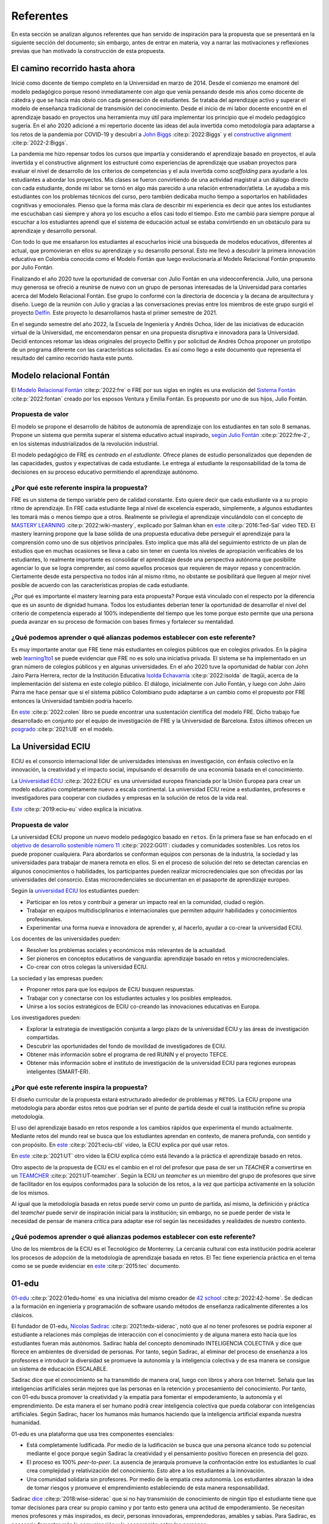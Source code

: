 Referentes
============

En esta sección se analizan algunos referentes que han servido de inspiración 
para la propuesta que se presentará en la siguiente sección del documento; sin embargo, 
antes de entrar en materia, voy a narrar las motivaciones y reflexiones previas 
que han motivado la construcción de esta propuesta.

El camino recorrido hasta ahora
---------------------------------

Inicié como docente de tiempo completo en la Universidad en marzo de 2014. Desde 
el comienzo me enamoré del modelo pedagógico porque resonó inmediatamente con algo 
que venía pensando desde mis años como docente de cátedra y que se hacía más obvio 
con cada generación de estudiantes. Se trataba del aprendizaje activo y superar 
el modelo de enseñanza tradicional de transmisión del conocimiento. Desde el inicio 
de mi labor docente encontré en el aprendizaje basado en proyectos una herramienta 
muy útil para implementar los principio que el modelo pedagógico sugería. En el año 
2020 adicioné a mi repertorio docente las ideas del aula invertida como metodología 
para adaptarse a los retos de la pandemia por COVID-19 y descubrí a 
`John Biggs <https://www.johnbiggs.com.au>`__ :cite:p:`2022:Biggs` y el 
`constructive alignment <https://www.johnbiggs.com.au/academic/constructive-alignment/>`__ :cite:p:`2022-2:Biggs`.

La pandemia me hizo repensar todos los cursos que impartía y considerando el aprendizaje 
basado en proyectos, el aula invertida y el constructive alignment los estructuré como 
experiencias de aprendizaje que usaban proyectos para evaluar el nivel de desarrollo de los 
criterios de competencias y el aula invertida como `scaffolding` para ayudarle a los estudiantes a 
abordar los proyectos. Mis clases se fueron convirtiendo de una actividad magistral 
a un diálogo directo con cada estudiante, donde mi labor se tornó en algo más parecido a una relación 
entrenador/atleta. Le ayudaba a mis estudiantes con los problemas técnicos del curso, pero también 
dedicaba mucho tiempo a soportarlos en habilidades cognitivas y emocionales. Pienso que la forma más clara 
de describir mi experiencia es decir que antes los estudiantes me escuchaban casi siempre y ahora yo los 
escucho a ellos casi todo el tiempo. Esto me cambió para siempre porque al escuchar a los estudiantes 
aprendí que el sistema de educación actual se estaba convirtiendo en un obstáculo para su aprendizaje y 
desarrollo personal.

Con todo lo que me ensañaron los estudiantes al escucharlos inicié una búsqueda de modelos 
educativos, diferentes al actual, que promovieran en ellos su aprendizaje y su 
desarrollo personal. Esto me llevó a descubrir la primera innovación educativa en Colombia conocida 
como el Modelo Fontán que luego evolucionaría al Modelo Relacional Fontán propuesto por 
Julio Fontán.

Finalizando el año 2020 tuve la oportunidad de conversar con Julio Fontán en una videoconferencia. 
Julio, una persona muy generosa se ofreció a reunirse de nuevo con un grupo de personas 
interesadas de la Universidad para contarles acerca del Modelo Relacional Fontán. Ese grupo 
lo conformé con la directoria de docencia y la decana de arquitectura y diseño. Luego de la reunión 
con Julio y gracias a las conversaciones previas entre los miembros de este grupo surgió el proyecto 
`Delfín <https://upbeduco.sharepoint.com/:p:/s/ProyectoDelfn/EQKYAkRq8htEnjobX2DiTT8B1gu-0ohEpLLV1OaAj620rA?e=RUJyv5>`__. 
Este proyecto lo desarrollamos hasta el primer semestre de 2021.


En el segundo semestre del año 2022, la Escuela de Ingeniería y Andrés Ochoa, líder de las iniciativas de 
educación virtual de la Universidad, me encomendaron pensar en una propuesta disruptiva e innovadora para 
la Universidad. Decidí entonces retomar las ideas originales del proyecto Delfín y por solicitud de 
Andrés Ochoa proponer un prototipo de un programa diferente con las características solicitadas. 
Es así como llego a este documento que representa el resultado del camino recorrido hasta este punto.

Modelo relacional Fontán
--------------------------

El `Modelo Relacional Fontán <https://www.learning1to1.net/>`__ :cite:p:`2022:fre` o FRE por sus siglas en inglés 
es una evolución del `Sistema Fontán <https://colegiofontan.edu.co/sistema-fontan/>`__ :cite:p:`2022:fontan` 
creado por los esposos Ventura y Emilia Fontán. Es propuesto por uno de sus hijos, Julio Fontán.

Propuesta de valor
***************************

El modelo se propone el desarrollo de hábitos de autonomía de aprendizaje con los estudiantes 
en tan solo 8 semanas. Propone un sistema que permita superar el sistema educativo actual inspirado, 
`según Julio Fontán <https://youtu.be/sH_57WAeBcw>`__ :cite:p:`2022:fre-2`, en los sistemas industrializados 
de la revolución industrial.

El modelo pedagógico de FRE es `centrado en el estudiante`. Ofrece planes de estudio personalizados que dependen 
de las capacidades, gustos y expectativas de cada estudiante. Le entrega al estudiante la responsabilidad de la 
toma de decisiones en su proceso educativo permitiendo el aprendizaje autónomo.

¿Por qué este referente inspira la propuesta?
***********************************************

FRE es un sistema de tiempo variable pero de calidad constante. Esto quiere decir que cada estudiante 
va a su propio ritmo de aprendizaje. En FRE cada estudiante llega al nivel de excelencia esperado, simplemente, 
a algunos estudiantes les tomará más o menos tiempo que a otros. Realmente se privilegia 
el aprendizaje vinculándolo con el concepto de `MASTERY LEARNING <https://en.wikipedia.org/wiki/Mastery_learning>`__ :cite:p:`2022:wiki-mastery`, 
explicado por Salman khan en `este <https://youtu.be/-MTRxRO5SRA>`__ :cite:p:`2016:Ted-Sal` video TED. 
El mastery learning propone que la base sólida de una propuesta educativa debe perseguir el aprendizaje para la 
comprensión como uno de sus objetivos principales. Esto implica que más allá del seguimiento estricto 
de un plan de estudios que en muchas ocasiones se lleva a cabo sin tener en cuenta los niveles de 
apropiación verificables de los estudiantes, lo realmente importante es consolidar el aprendizaje desde 
una perspectiva autónoma que posibilite agenciar lo que se logra comprender, así como aquellos procesos 
que requieren de mayor repaso y concentración. Ciertamente desde esta perspectiva no todos irán al mismo 
ritmo, no obstante se posibilitará que lleguen al mejor nivel posible de acuerdo con las características propias 
de cada estudiante.

¿Por qué es importante el mastery learning para esta propuesta? Porque está vinculado con el respecto por 
la diferencia que es un asunto de dignidad humana. Todos los estudiantes deberían tener la oportunidad 
de desarrollar el nivel del criterio de competencia esperado al 100% independiente del tiempo que les 
tome porque esto permite que una persona pueda avanzar en su proceso de formación con bases firmes 
y fortalecer su mentalidad.

¿Qué podemos aprender o qué alianzas podemos establecer con este referente?
******************************************************************************

Es muy importante anotar que FRE tiene más estudiantes en colegios 
públicos que en colegios privados. En la página web `learning1to1 <https://www.learning1to1.net/>`__  se puede evidenciar 
que FRE no es solo una iniciativa privada. El sistema se ha implementado en un gran número de colegios públicos y en algunas 
universidades. En el año 2020 tuve la oportunidad de hablar con John Jairo Parra Herrera, rector de 
la Institución Educativa `Isolda Echavarría <https://www.ieisoldaechavarria.edu.co>`__ :cite:p:`2022:isolda` de Itagüi, 
acerca de la implementación del sistema en este colegio público. El diálogo, inicialmente con Julio Fontán, y luego 
con John Jairo Parra me hace pensar que si el sistema público Colombiano pudo adaptarse a un cambio como el propuesto 
por FRE entonces la Universidad también podría hacerlo.

En `este <https://www.researchgate.net/publication/348336687_El_Modelo_de_Educacion_Relacional_Fontan_De_la_practica_a_la_teoria>`__ :cite:p:`2022:colen`
libro se puede encontrar una sustentación científica del modelo FRE. Dicho trabajo fue desarrollado en conjunto por 
el equipo de investigación de FRE y la Universidad de Barcelona. Estos últimos ofrecen un 
`posgrado <https://www.il3.ub.edu/postgrado-modelo-educacion-relacional>`__  :cite:p:`2021:UB` en el modelo.

La Universidad ECIU 
-----------------------

ECIU es el consorcio internacional líder de universidades intensivas en investigación, con énfasis colectivo en 
la innovación, la creatividad y el impacto social, impulsando el desarrollo de una economía basada en el conocimiento.

La `Universidad ECIU <https://www.eciu.org/>`__ :cite:p:`2022:ECIU` es una universidad europea financiada por 
la Unión Europea para crear un modelo educativo completamente nuevo a escala continental. La universidad 
ECIU reúne a estudiantes, profesores e investigadores para cooperar con ciudades y empresas en la solución de  
retos de la vida real.

`Este <https://vimeo.com/321068392>`__ :cite:p:`2019:eciu-eu` video explica la iniciativa.

Propuesta de valor
***************************

La universidad ECIU propone un nuevo modelo pedagógico basado en ``retos``. En la primera fase se han enfocado en el 
`objetivo de desarrollo sostenible número 11 <https://www.globalgoals.org/goals/11-sustainable-cities-and-communities/>`__ :cite:p:`2022:GG11`:
ciudades y comunidades sostenibles. Los retos los puede proponer cualquiera. Para abordarlos se conforman equipos 
con personas de la industria, la sociedad y las universidades para trabajar de manera remota en ellos. Si en el proceso 
de solución del reto se detectan carencias en algunos conocimientos o habilidades, los participantes pueden realizar 
microcredenciales que son ofrecidas por las universidades del consorcio. Estas microcredenciales se documentan en 
el pasaporte de aprendizaje europeo. 

Según la `universidad ECIU <https://www.eciu.org/>`__ los estudiantes pueden:

* Participar en los retos y contribuir a generar un impacto real en la comunidad, ciudad o región.
* Trabajar en equipos multidisciplinarios e internacionales que permiten adquirir habilidades y conocimientos profesionales.
* Experimentar una forma nueva e innovadora de aprender y, al hacerlo, ayudar a co-crear la universidad ECIU.

Los docentes de las universidades pueden:

* Resolver los problemas sociales y económicos más relevantes de la actualidad.
* Ser pioneros en conceptos educativos de vanguardia: aprendizaje basado en retos y microcredenciales.
* Co-crear con otros colegas la universidad ECIU.

La sociedad y las empresas pueden:

* Proponer retos para que los equipos de ECIU busquen respuestas.
* Trabajar con y conectarse con los estudiantes actuales y los posibles empleados.
* Unirse a los socios estratégicos de ECIU co-creando las innovaciones educativas en Europa.

Los investigadores pueden:

* Explorar la estrategia de investigación conjunta a largo plazo de la universidad ECIU y 
  las áreas de investigación compartidas.
* Descubrir las oportunidades del fondo de movilidad de investigadores de ECIU.
* Obtener más información sobre el programa de red RUNIN y el proyecto TEFCE.
* Obtener más información sobre el instituto de investigación de la universidad ECIU para regiones 
  europeas inteligentes (SMART-ER).


¿Por qué este referente inspira la propuesta?
***********************************************

El diseño curricular de la propuesta estará estructurado alrededor de problemas y ``RETOS``. La ECIU 
propone una metodología para abordar estos retos que podrían ser el punto de partida desde el cual 
la institución refine su propia metodología.

El uso del aprendizaje basado en retos responde a los cambios rápidos que experimenta el mundo actualmente. 
Mediante retos del mundo real se busca que los estudiantes aprendan en contexto, de manera profunda, con sentido 
y con propósito. En `este <https://vimeo.com/583343858>`__ :cite:p:`2021:eciu-cbl` video, la ECIU explica por qué usar retos.

En `este <https://youtu.be/CFCSvvsPWUA>`__ :cite:p:`2021:UT` otro video la ECIU explica cómo está llevando a la práctica 
el aprendizaje basado en retos.

Otro aspecto de la propuesta de ECIU es el cambio en el rol del profesor que pasa de ser un 
`TEACHER` a convertirse en un `TEAMCHER <https://www.utwente.nl/en/cbl/documents/cbl-eciu-tools-and-sources-for-teamchers.pdf>`__ :cite:p:`2021:UT-teamcher`. 
Según la ECIU un `teamcher` es un miembro del grupo de profesores que sirve de facilitador en los equipos 
conformados para la solución de los retos, a la vez que participa activamente en la solución de los mismos.

Al igual que la metodología basada en retos puede servir como un punto de partida, así mismo, la definición y 
práctica del `teamcher` puede servir de inspiración inicial para la institución; sin embargo, no se puede perder 
de vista le necesidad de pensar de manera crítica para adaptar ese rol según las necesidades y realidades 
de nuestro contexto.

¿Qué podemos aprender o qué alianzas podemos establecer con este referente?
******************************************************************************

Uno de los miembros de la ECIU es el Tecnológico de Monterrey. La cercanía cultural con esta institución 
podría acelerar los procesos de adopción de la metodología de aprendizaje basada en retos. El Tec tiene 
experiencia práctica en el tema como se se puede evidenciar en 
`este <https://observatorio.tec.mx/edu-reads/aprendizaje-basado-en-retos/>`__ :cite:p:`2015:tec` documento.

01-edu
----------

`01-edu <https://01-edu.org/>`__ :cite:p:`2022:01edu-home` es una iniciativa del mismo creador de 
`42 school <https://42.fr/en/homepage/>`__ :cite:p:`2022:42-home`.
Se dedican a la formación en ingeniería y programación de software usando métodos de enseñanza 
radicalmente diferentes a los clásicos.

El fundador de 01-edu, `Nicolas Sadirac <https://youtu.be/uVl9H2z2hVw>`__ :cite:p:`2021:tedx-siderac`, notó que al no tener profesores 
se podría exponer al estudiante a relaciones más complejas de interacción con el conocimiento y de alguna 
manera esto hacía que los 
estudiantes fueran más autónomos. Sadirac habla del concepto denominado INTELIGENCIA COLECTIVA y dice 
que florece en ambientes de diversidad de personas. Por tanto, según Sadirac, al eliminar del proceso 
de enseñanza a los profesores e introducir la diversidad se promueve la autonomía y la inteligencia 
colectiva y de esa manera se consigue un sistema de educación ESCALABLE. 

Sadirac dice que el conocimiento se ha transmitido de manera oral, luego con libros y ahora con Internet. Señala 
que las inteligencias artificiales serán mejores que las personas en la retención y procesamiento del conocimiento. 
Por tanto, con 01-edu busca promover la creatividad y la empatía para fomentar el 
empoderamiento, la autonomía y el emprendimiento. De esta manera el ser humano podrá crear inteligencia 
colectiva que pueda colaborar con inteligencias artificiales. Según Sadirac, hacer los humanos más humanos haciendo 
que la inteligencia artificial expanda nuestra humanidad.

01-edu es una plataforma que usa tres componentes esenciales:

* Está completamente ludificada. Por medio de la ludificación se busca que una persona alcance todo 
  su potencial mediante el goce porque según Sadirac la creatividad y el pensamiento positivo florecen en 
  presencia del gozo. 
* El proceso es 100% `peer-to-peer`. La ausencia de jerarquía promueve la confrontación entre los 
  estudiantes lo cual crea complejidad y relativización del conocimiento. Esto abre a los estudiantes a la 
  innovación.
* Una comunidad solidaria sin profesores. Por medio de la empatía crea autonomía. Los estudiantes 
  abrazan la idea de tomar riesgos y promueve el emprendimiento estableciendo de esta manera responsabilidad.

Sadirac `dice <https://youtu.be/U8UX1KR73Yw>`__ :cite:p:`2018:wise-siderac` que si no hay transmisión de conocimiento de ningún tipo 
el estudiante tiene que tomar decisiones para crear su propio camino y por tanto esto genera 
una actitud de empoderamiento. Se necesitan menos profesores y más inspirados, es decir, personas innovadoras, 
emprendedoras, amables y sabias. Para Sadirac, es necesario fomentar más la comunicación y la 
cooperación entre las personas.

En `este <https://youtu.be/zi706-NrypY>`__ :cite:p:`2019:01-edu-siderac` video Sadirac explica que los profesores son muy eficientes para 
transmitir conocimiento, pero esto hace que las personas se vuelvan más pasivas y menos creativas en el proceso. 
Cuando no existe la figura de profesor transmisor de conocimiento el estudiante se ve obligado a producir ideas, 
generar hipótesis, probar las hipótesis y discutir con otros si la idea funciona o no. Por tanto, el 
proceso educativo se convierte más en un asunto de AUTO DESARROLLO que en un ejercicio de adquisición 
de conocimiento.

Propuesta de valor
***************************

La propuesta de valor de 01-edu está centrada en su `modelo pedagógico <https://01-edu.org/pedagogy>`__ :cite:p:`2022:01edu-ped`. 

La formación se enfoca en actividades creativas en lugar de conocimiento teórico mediante el uso de la metodología 
de solución de problemas. El aprendizaje es personalizado, con auto-apropiación del conocimiento y construcción 
de conocimiento de manera colectiva. 

La metodología es práctica y basada en proyectos, no hay profesores (tradicionales) o aulas de clase. El conocimiento 
que se requiere para resolver los problemas se busca en Internet y con ayuda de los compañeros, es decir, el enfoque 
de aprendizaje es `peer learning and peer correction`.

01-edu utiliza técnicas de GAMIFICATION para inspirar a los estudiantes y la personalización la consiguen haciendo que el 
tiempo sea variable pero la calidad constante como en el modelo FRE.


¿Por qué este referente inspira la propuesta?
***********************************************

Aunque 01-edu dice que no hay profesores, la lectura que hago es diferente. Más bien no hay relaciones 
de jerarquía profesor-estudiante porque la relación enseñanza aprendizaje se desarrolla entre pares. Este modelo 
de 01-edu me lleva a pensar en un rol del profesor DIFERENTE al tradicional. Un profesor que efectivamente 
transciende la transmisión de conocimiento y se acerca más el rol de un mentor. Un profesor que  
participa en el proceso mismo de aprendizaje aportando desde la experiencia, no solo técnica, sino también desde lo emocional, 
pero sin dejar de aprender del estudiante, sin dejar la escucha activa de lado. Una relación profesor-estudiante 
para favorecer el crecimiento personal COLECTIVO desde las actividades de solución de problemas.


¿Qué podemos aprender o qué alianzas podemos establecer con este referente?
******************************************************************************

Con el modelo pedagógico de la institución se busca superar el modelo pedagógico tradicional centrado en la 
enseñanza, el papel de receptor del estudiante y el de transmisor del conocimiento asumido por el profesor. 
01-edu debería servirnos como caso de estudio que nos permita observar una manera de llevar a la práctica 
los principios que propone el modelo pedagógico. 01-edu plantea un cambio radical en la relación profesor 
estudiante y es el análisis de esa propuesta lo que nos podría invitar a PENSAR de MANERA CRÍTICA en las 
ideas a las que estamos anclados, pero desde una perspectiva CENTRADA EN EL ESTUDIANTE. Un modelo pedagógico 
que privilegie el aprendizaje y el desarrollo personal. Un compromiso tan firme con estos principios que 
nos lleve a cuestionar y problematizar las relaciones y los roles que no nos atrevemos a tocar. 

London Interdisciplinary School 
-----------------------------------

`London Interdisciplinario School <https://www.lis.ac.uk/about/>`__ :cite:p:`2022:lis-home` o LIS, es una nueva Universidad ubicada en Whitechapel al oriente de Londres. 
LIS es la primera Universidad en recibir el poder para otorgar títulos de naturaleza interdisciplinaria en el 
Reino Unido. El programa interdisciplinario que ofrece LIS se dedica a abordar problemas del mundo real 
como la crisis climática, el COVID-19, la inteligencia artificial y ética, la malaria, entre otros.


  Siguiendo un proceso riguroso, LIS puede ofrecer sus propios títulos y es el primero en obtener nuevos poderes para otorgar títulos desde el principio en más de 50 años.

  --LIS

  La Oficina para Estudiantes (el regulador de educación superior en Inglaterra) ha dicho que 
  LIS puede otorgar su título BASc en Problemas y Métodos Interdisciplinarios a partir de 2021. Los altos
  estándares regulatorios significan que un título LIS es totalmente comparable a cualquier otra universidad en el Reino Unido.

  --LIS

Propuesta de valor
***************************

De acuerdo con la propuesta de LIS los líderes en los diversos campos y disciplinas requieren de 
competencias y habilidades que les posibiliten enfrentar los retos de un mundo cambiante y complejo. 
En este orden de ideas, resulta imprescindible la articulación de los saberes a fin de poder analizar, 
reflexionar y proponer alternativas y soluciones a problemas reales. La universidad debe entonces 
plantear sinergias entre grupos diversos (académicos, empresarios y educadores) que posibiliten centrar 
su interés en la enseñanza más que en la investigación como lo propone este modelo.

"El equipo de LIS incluye filósofos, epidemiólogos, artistas, periodistas, científicos del comportamiento 
y matemáticos, así como empresarios y profesionales". Esto posibilita que la inteligencia colectiva deje 
de ser un marco organizativo teórico a un campo real de realización en donde se hace palpable la 
interdisciplinariedad. Desde LIS consideran que estos diálogos posibiliten nuevas formas de comprender y 
experimentar en el mundo, puesto que se superan las fronteras y se desarrollan conexiones para encontrar 
alternativas.

El plan de estudios de LIS está basado en el estudio de los conceptos y la teorías relacioandas 
desde múltiples disciplinas. La idea de LIS es permitirle al estudiante entender y abordar un 
problema complejo desde varios puntos de vista. Para LIS los problemas más complejos son interdisciplinarios 
y por tanto el currículo debería serlo también.

`Según LIS <https://www.lis.ac.uk/news/why-do-we-need-interdisciplinary-learning-in-schools/>`__ :cite:p:`2022:lis-why`, crear y programar 
un plan de estudios en unidades interdisciplinarias no es fácil, pero dan 3 razones para hacerlo:

* La especialización temprana limita la exploración de la carrera.
* Integrar el conocimiento genera mejores resultados.
* Los planes de estudio deberían basarse en problemas de naturaleza interdisciplinaria.

¿Por qué este referente inspira la propuesta?
***********************************************

Actualmente trabajo en uno de los programas interdisciplinarios de la institución: ingeniería en 
diseño de entretenimiento digital. Algunos de los principios que propone LIS he tenido la fortuna de vivirlos 
en entretenimiento digital; sin embargo, el diseño original del programa no se llevó a la práctica debido a 
las restricciones del sistema en el que está inscrito. El plan de estudios aborda varias disciplinas, pero 
la integración de estas no es tan fluido como podría desearse. Por tanto, la forma de implementar un programa 
interdisciplinario como la propuesta por LIS puede inspirarnos para la transformación de programas actuales 
y para la propuesta que vendrá en la próxima sección. 

¿Qué podemos aprender o qué alianzas podemos establecer con este referente?
******************************************************************************

LIS es una institución que tendríamos que estar observando y valdría la pena acercarnos cuando la formulación 
del programa interdisciplinario que se propondrá en este documente esté en un estado más avanzado.

Uno de los miembros fundadores de la facultad de docentes en LIS es una Colombiana. 
Se llama María Angélica Madero. `Aquí <https://www.linkedin.com/in/mariangelicamadero/>`__ está el LinkedIn de ella y 
`aquí <https://www.lis.ac.uk/about/team/founding-faculty/maria-angelica-madero/>`__ su página en LIS.
